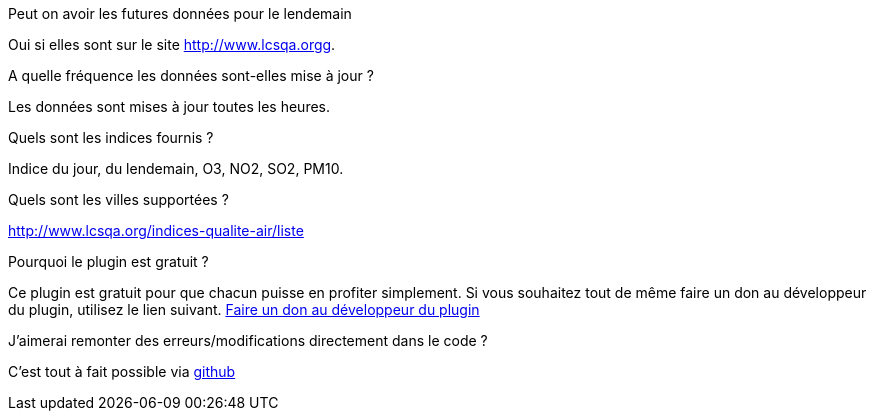 [panel,primary]
.Peut on avoir les futures données pour le lendemain
--
Oui si elles sont sur le site http://www.lcsqa.orgg.
--
.A quelle fréquence les données sont-elles mise à jour ?
--
Les données sont mises à jour toutes les heures.
--
.Quels sont les indices fournis ?
--
Indice du jour, du lendemain, O3, NO2, SO2, PM10.
--
.Quels sont les villes supportées ?
--
http://www.lcsqa.org/indices-qualite-air/liste
--

.Pourquoi le plugin est gratuit ?
--
Ce plugin est gratuit pour que chacun puisse en profiter simplement. Si vous souhaitez tout de même faire un don au développeur du plugin, utilisez le lien suivant.
link:https://www.paypal.com/cgi-bin/webscr?cmd=_s-xclick&hosted_button_id=HMT2XTYH8HWQU[Faire un don au développeur du plugin]
--

.J'aimerai remonter des erreurs/modifications directement dans le code ?
--
C'est tout à fait possible via https://github.com/guenneguezt/plugin-qualiteair[github]
--